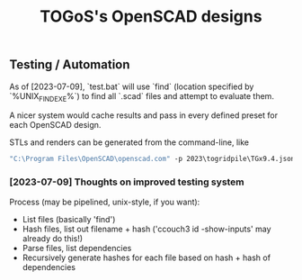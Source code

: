 #+TITLE: TOGoS's OpenSCAD designs

** Testing / Automation

As of [2023-07-09], `test.bat` will use `find` (location specified by `%UNIX_FIND_EXE%`)
to find all `.scad` files and attempt to evaluate them.

A nicer system would cache results and pass in every defined preset for each OpenSCAD design.

STLs and renders can be generated from the command-line, like

#+begin_src bat
"C:\Program Files\OpenSCAD\openscad.com" -p 2023\togridpile\TGx9.4.json -P p1706 --render 2023\togridpile\TGx9.4.scad -o output/p1706.1536x1536.png -o output/p1706.stl --colorscheme "Tomorrow Night" --imgsize 1536,1536
#+end_src

*** [2023-07-09] Thoughts on improved testing system

Process (may be pipelined, unix-style, if you want):

- List files (basically 'find')
- Hash files, list out filename + hash ('ccouch3 id -show-inputs' may already do this!)
- Parse files, list dependencies
- Recursively generate hashes for each file based on hash + hash of dependencies
